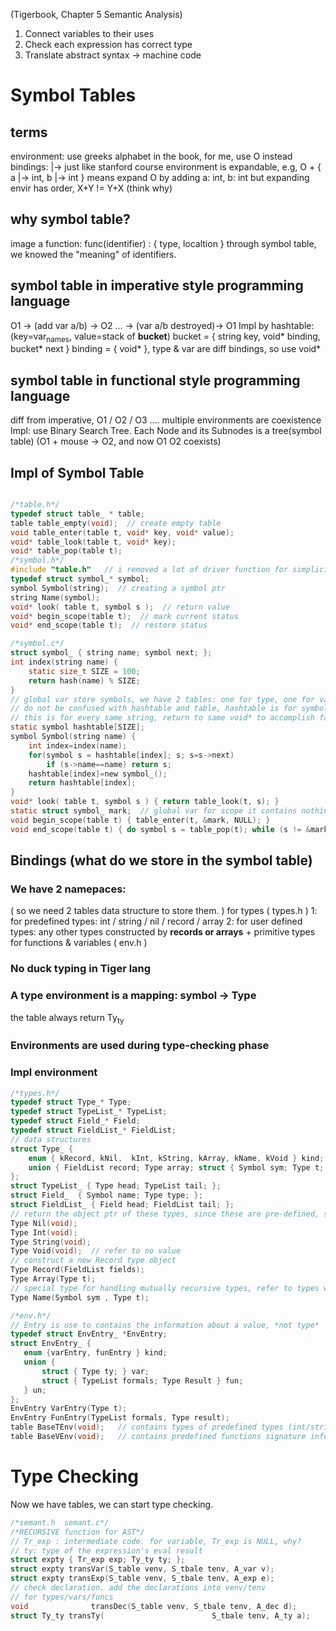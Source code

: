 
(Tigerbook, Chapter 5 Semantic Analysis)

#+BEGIN_INTRO
1. Connect variables to their uses
2. Check each expression has correct type
3. Translate abstract syntax -> machine code
#+END_INTRO


* Symbol Tables
** terms 
   environment: use greeks alphabet in the book, for me, use O instead
   bindings: |->  just like stanford course 
   environment is expandable, e.g, O + { a |-> int, b |-> int } means expand O by adding a: int, b: int
   but expanding envir has order,  X+Y != Y+X (think why)

** why symbol table?
   image a function:  func(identifier) : { type, localtion }  
   through symbol table, we knowed the "meaning" of identifiers.

** symbol table in *imperative* style programming language
    O1 -> (add var a/b) -> O2 ... -> (var a/b destroyed)-> O1
    Impl by hashtable: (key=var_names, value=stack of *bucket*)
       bucket = { string key, void* binding, bucket* next } 
       binding = { void* }, type & var are diff bindings, so use void*

** symbol table in *functional* style programming language
    diff from imperative, O1 / O2 / O3 .... multiple environments are coexistence 
    Impl: use Binary Search Tree. 
    Each Node and its Subnodes is a tree(symbol table)
    [[./symbol_table_functional_bst.png]]
    (O1 + mouse -> O2, and now O1 O2 coexists)

** Impl of Symbol Table
#+BEGIN_SRC C

/*table.h*/
typedef struct table_ * table;
table table_empty(void);  // create empty table
void table_enter(table t, void* key, void* value);
void* table_look(table t, void* key);
void* table_pop(table t); 
/*symbol.h*/
#include "table.h"   // i removed a lot of driver function for simplicity, check the book to see why.
typedef struct symbol_* symbol;
symbol Symbol(string);  // creating a symbol ptr
string Name(symbol);
void* look( table t, symbol s );  // return value
void* begin_scope(table t);  // mark current status
void* end_scope(table t);  // restore status

/*symbol.c*/
struct symbol_ { string name; symbol next; };
int index(string name) {
    static size_t SIZE = 100;
    return hash(name) % SIZE;
}
// global var store symbols, we have 2 tables: one for type, one for variable
// do not be confused with hashtable and table, hashtable is for symbol which hash nothing to do with bindings, 
// this is for every same string, return to same void* to accomplish fast-comparison
static symbol hashtable[SIZE];  
symbol Symbol(string name) {
    int index=index(name);
    for(symbol s = hashtable[index]; s; s=s->next)
        if (s->name==name) return s;
    hashtable[index]=new symbol_();
    return hashtable[index];
}
void* look( table t, symbol s ) { return table_look(t, s); }
static struct symbol_ mark;  // global var for scope it contains nothing, just use it as an address
void begin_scope(table t) { table_enter(t, &mark, NULL); }
void end_scope(table t) { do symbol s = table_pop(t); while (s != &mark); }

#+END_SRC

** Bindings (what do we store in the symbol table)
*** We have 2 namepaces: 
     ( so we need 2 tables data structure to store them. )
     for types ( types.h )
        1: for predefined types: int / string / nil / record / array
        2: for user defined types: any other types constructed by *records or arrays* + primitive types
     for functions & variables ( env.h ) 
*** No duck typing in Tiger lang
*** A type environment is a mapping: symbol -> Type
    the table always return Ty_ty
*** Environments are used during type-checking phase
*** Impl environment
#+BEGIN_SRC C
/*types.h*/
typedef struct Type_* Type;
typedef struct TypeList_* TypeList;
typedef struct Field_* Field;
typedef struct FieldList_* FieldList;
// data structures  
struct Type_ { 
    enum { kRecord, kNil,  kInt, kString, kArray, kName, kVoid } kind;
    union { FieldList record; Type array; struct { Symbol sym; Type t; } name; } un;
};
struct TypeList_ { Type head; TypeList tail; };
struct Field_  { Symbol name; Type type; };
struct FieldList_ { Field head; FieldList tail; };
// return the object ptr of these types, since these are pre-defined, so globally, only one instance (static global var)
Type Nil(void); 
Type Int(void);
Type String(void);
Type Void(void);  // refer to no value
// construct a new Record type object
Type Record(FieldList fields);
Type Array(Type t);
// special type for handling mutually recursive types, refer to types we have not seen, we the name we already know
Type Name(Symbol sym , Type t);

#+END_SRC

#+BEGIN_SRC C
/*env.h*/
// Entry is use to contains the information about a value, *not type*
typedef struct EnvEntry_ *EnvEntry;
struct EnvEntry_ {
   enum {varEntry, funEntry } kind;
   union { 
       struct { Type ty; } var;
       struct { TypeList formals; Type Result } fun;
   } un;
};
EnvEntry VarEntry(Type t);
EnvEntry FunEntry(TypeList formals, Type result);
table BaseTEnv(void);   // contains types of predefined types (int/string...)
table BaseVEnv(void);   // contains predefined functions signature info. 

#+END_SRC

* Type Checking
  Now we have tables, we can start type checking. 
#+BEGIN_SRC C
/*semant.h  semant.c*/
/*RECURSIVE function for AST*/
// Tr_exp : intermediate code. for variable, Tr_exp is NULL, why?
// ty: type of the expression's eval result 
struct expty { Tr_exp exp; Ty_ty ty; }; 
struct expty transVar(S_table venv, S_tbale tenv, A_var v);
struct expty transExp(S_table venv, S_tbale tenv, A_exp e);
// check declaration. add the declarations into venv/tenv
// for types/vars/funcs
void              transDec(S_table venv, S_tbale tenv, A_dec d); 
struct Ty_ty transTy(                        S_tbale tenv, A_ty a);
#+END_SRC
